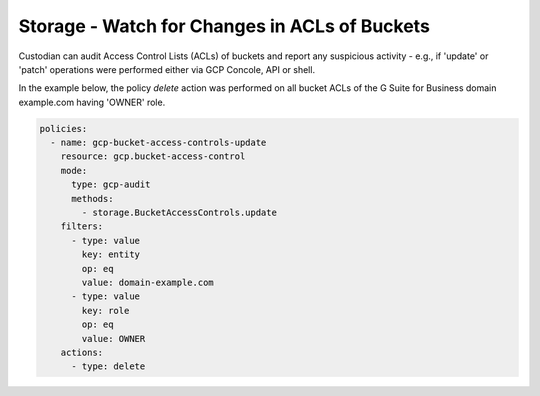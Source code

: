 Storage - Watch for Changes in ACLs of Buckets
===============================================

Custodian can audit Access Control Lists (ACLs) of buckets and report any suspicious activity - 
e.g., if 'update' or 'patch' operations were performed either via GCP Concole, API or shell.

In the example below, the policy `delete` action was performed on all bucket
ACLs of the G Suite for Business domain example.com having 'OWNER' role.

.. code-block:: yaml

    policies:
      - name: gcp-bucket-access-controls-update
        resource: gcp.bucket-access-control
        mode:
          type: gcp-audit
          methods:
            - storage.BucketAccessControls.update
        filters:
          - type: value
            key: entity
            op: eq
            value: domain-example.com
          - type: value
            key: role
            op: eq
            value: OWNER
        actions:
          - type: delete

